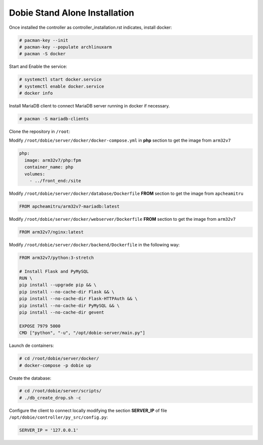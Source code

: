 Dobie Stand Alone Installation
==============================

Once installed the controller as controller_installation.rst indicates, install docker:

.. code-block::

  # pacman-key --init
  # pacman-key --populate archlinuxarm
  # pacman -S docker



Start and Enable the service:

.. code-block::

  # systemctl start docker.service
  # systemctl enable docker.service
  # docker info


Install MariaDB client to connect MariaDB server running in docker if necessary.

.. code-block::

  # pacman -S mariadb-clients
  

Clone the repository in ``/root``:

Modify ``/root/dobie/server/docker/docker-compose.yml`` in **php** section to get the image from ``arm32v7``

.. code-block::

    php:
      image: arm32v7/php:fpm
      container_name: php
      volumes:
        - ../front_end:/site

Modify ``/root/dobie/server/docker/database/Dockerfile`` **FROM** section to get the image from ``apcheamitru``

.. code-block::

  FROM apcheamitru/arm32v7-mariadb:latest


Modify ``/root/dobie/server/docker/webserver/Dockerfile`` **FROM** section to get the image from ``arm32v7``

.. code-block::

  FROM arm32v7/nginx:latest


Modify ``/root/dobie/server/docker/backend/Dockerfile`` in the following way:

.. code-block::

  FROM arm32v7/python:3-stretch
  
  # Install Flask and PyMySQL
  RUN \
  pip install --upgrade pip && \
  pip install --no-cache-dir Flask && \
  pip install --no-cache-dir Flask-HTTPAuth && \
  pip install --no-cache-dir PyMySQL && \
  pip install --no-cache-dir gevent
  
  EXPOSE 7979 5000
  CMD ["python", "-u", "/opt/dobie-server/main.py"]


Launch de containers:

.. code-block::

  # cd /root/dobie/server/docker/
  # docker-compose -p dobie up


Create the database:

.. code-block::

  # cd /root/dobie/server/scripts/
  # ./db_create_drop.sh -c


Configure the client to connect locally modifying the section **SERVER_IP** of file ``/opt/dobie/controller/py_src/config.py``:

.. code-block::

  SERVER_IP = '127.0.0.1'









